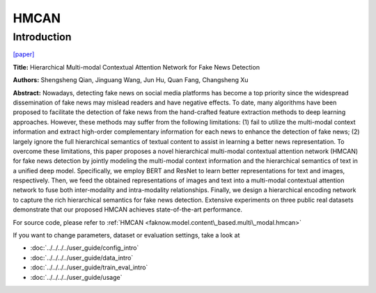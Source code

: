 HMCAN
=====
Introduction
-------------
`[paper] <https://dl.acm.org/doi/10.1145/3404835.3462871>`_

**Title:** Hierarchical Multi-modal Contextual Attention Network for Fake News Detection

**Authors:** Shengsheng Qian, Jinguang Wang, Jun Hu, Quan Fang, Changsheng Xu

**Abstract:** Nowadays, detecting fake news on social media platforms has become a top priority since the widespread
dissemination of fake news may mislead readers and have negative effects. To date, many algorithms have been proposed to
facilitate the detection of fake news from the hand-crafted feature extraction methods to deep learning approaches.
However, these methods may suffer from the following limitations: (1) fail to utilize the multi-modal context information
and extract high-order complementary information for each news to enhance the detection of fake news; (2) largely ignore
the full hierarchical semantics of textual content to assist in learning a better news representation. To overcome these
limitations, this paper proposes a novel hierarchical multi-modal contextual attention network (HMCAN) for fake news
detection by jointly modeling the multi-modal context information and the hierarchical semantics of text in a unified
deep model. Specifically, we employ BERT and ResNet to learn better representations for text and images, respectively.
Then, we feed the obtained representations of images and text into a multi-modal contextual attention network to fuse
both inter-modality and intra-modality relationships. Finally, we design a hierarchical encoding network to capture the
rich hierarchical semantics for fake news detection. Extensive experiments on three public real datasets demonstrate
that our proposed HMCAN achieves state-of-the-art performance.

.. image:: ../../../media/HMCAN.png
    :align: center

For source code, please refer to :ref:`HMCAN <faknow.model.content\_based.multi\_modal.hmcan>`

If you want to change parameters, dataset or evaluation settings, take a look at

- :doc:`../../../../user_guide/config_intro`
- :doc:`../../../../user_guide/data_intro`
- :doc:`../../../../user_guide/train_eval_intro`
- :doc:`../../../../user_guide/usage`